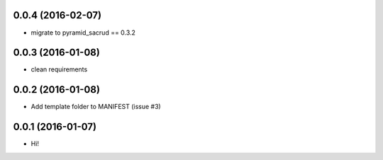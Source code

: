 0.0.4 (2016-02-07)
==================

- migrate to pyramid_sacrud == 0.3.2

0.0.3 (2016-01-08)
==================

- clean requirements

0.0.2 (2016-01-08)
==================

- Add template folder to MANIFEST (issue #3)

0.0.1 (2016-01-07)
==================

- Hi!

